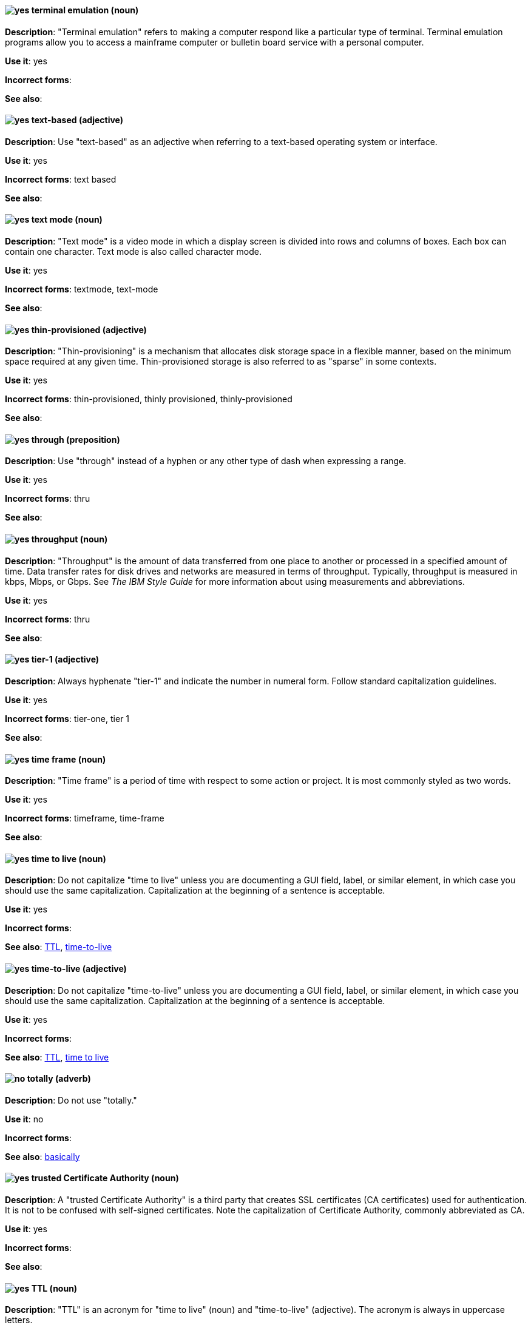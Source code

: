 [discrete]
[[terminal-emulation]]
==== image:images/yes.png[yes] terminal emulation (noun)
*Description*: "Terminal emulation" refers to making a computer respond like a particular type of terminal. Terminal emulation programs allow you to access a mainframe computer or bulletin board service with a personal computer.

*Use it*: yes

*Incorrect forms*:

*See also*:

[discrete]
[[text-based]]
==== image:images/yes.png[yes] text-based (adjective)
*Description*: Use "text-based" as an adjective when referring to a text-based operating system or interface.

*Use it*: yes

*Incorrect forms*: text based

*See also*:

[discrete]
[[text-mode]]
==== image:images/yes.png[yes] text mode (noun)
*Description*: "Text mode" is a video mode in which a display screen is divided into rows and columns of boxes. Each box can contain one character. Text mode is also called character mode.

*Use it*: yes

*Incorrect forms*: textmode, text-mode

*See also*:

[discrete]
[[thin-provisioned]]
==== image:images/yes.png[yes] thin-provisioned (adjective)
*Description*: "Thin-provisioning" is a mechanism that allocates disk storage space in a flexible manner, based on the minimum space required at any given time. Thin-provisioned storage is also referred to as "sparse" in some contexts.

*Use it*: yes

*Incorrect forms*: thin-provisioned, thinly provisioned, thinly-provisioned

*See also*:

[discrete]
[[through]]
==== image:images/yes.png[yes] through (preposition)
*Description*: Use "through" instead of a hyphen or any other type of dash when expressing a range.

*Use it*: yes

*Incorrect forms*: thru

*See also*:

[discrete]
[[throughput]]
==== image:images/yes.png[yes] throughput (noun)
*Description*: "Throughput" is the amount of data transferred from one place to another or processed in a specified amount of time. Data transfer rates for disk drives and networks are measured in terms of throughput. Typically, throughput is measured in kbps, Mbps, or Gbps. See _The IBM Style Guide_ for more information about using measurements and abbreviations.

*Use it*: yes

*Incorrect forms*: thru

*See also*:

[discrete]
[[tier-1]]
==== image:images/yes.png[yes] tier-1 (adjective)
*Description*: Always hyphenate "tier-1" and indicate the number in numeral form. Follow standard capitalization guidelines.

*Use it*: yes

*Incorrect forms*: tier-one, tier 1

*See also*:

[discrete]
[[time-frame]]
==== image:images/yes.png[yes] time frame (noun)
*Description*: "Time frame" is a period of time with respect to some action or project. It is most commonly styled as two words.

*Use it*: yes

*Incorrect forms*: timeframe, time-frame

*See also*:

[discrete]
[[time-to-live-n]]
==== image:images/yes.png[yes] time to live (noun)
*Description*: Do not capitalize "time to live" unless you are documenting a GUI field, label, or similar element, in which case you should use the same capitalization. Capitalization at the beginning of a sentence is acceptable.

*Use it*: yes

*Incorrect forms*:

*See also*: xref:ttl[TTL], xref:time-to-live-adj[time-to-live]

[discrete]
[[time-to-live-adj]]
==== image:images/yes.png[yes] time-to-live (adjective)
*Description*: Do not capitalize "time-to-live" unless you are documenting a GUI field, label, or similar element, in which case you should use the same capitalization. Capitalization at the beginning of a sentence is acceptable.

*Use it*: yes

*Incorrect forms*:

*See also*: xref:ttl[TTL], xref:time-to-live-n[time to live]

[discrete]
[[totally]]
==== image:images/no.png[no] totally (adverb)
*Description*: Do not use "totally."

*Use it*: no

*Incorrect forms*:

*See also*: xref:basically[basically]

[discrete]
[[trusted-certificate-authority]]
==== image:images/yes.png[yes] trusted Certificate Authority (noun)
*Description*: A "trusted Certificate Authority" is a third party that creates SSL certificates (CA certificates) used for authentication. It is not to be confused with self-signed certificates. Note the capitalization of Certificate Authority, commonly abbreviated as CA.

*Use it*: yes

*Incorrect forms*:

*See also*:

[discrete]
[[ttl]]
==== image:images/yes.png[yes] TTL (noun)
*Description*: "TTL" is an acronym for "time to live" (noun) and "time-to-live" (adjective). The acronym is always in uppercase letters.

*Use it*: yes

*Incorrect forms*: ttl

*See also*: xref:time-to-live-adj[time-to-live], xref:time-to-live-n[time to live]
